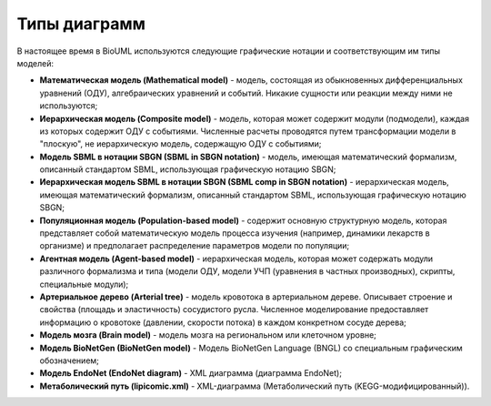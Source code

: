 Типы диаграмм
=============

.. _diagram_types:

В настоящее время в BioUML используются следующие графические нотации и соответствующим им типы моделей:

-   **Математическая модель (Mathematical model)** - модель, состоящая из обыкновенных дифференциальных уравнений (ОДУ), алгебраических уравнений и событий. Никакие сущности или реакции между ними не используются;
-   **Иерархическая модель (Composite model)** - модель, которая может содержит модули (подмодели), каждая из которых содержит ОДУ с событиями. Численные расчеты проводятся путем трансформации модели в "плоскую", не иерархическую модель, содержащую ОДУ с событиями;
-   **Модель SBML в нотации SBGN (SBML in SBGN notation)** - модель, имеющая математический формализм, описанный стандартом SBML, использующая графическую нотацию SBGN;
-   **Иерархическая модель SBML в нотации SBGN (SBML comp in SBGN notation)** - иерархическая модель, имеющая математический формализм, описанный стандартом SBML, использующая графическую нотацию SBGN;
-   **Популяционная модель (Population-based model)** - содержит основную структурную модель, которая представляет собой математическую модель процесса изучения (например, динамики лекарств в организме) и предполагает распределение параметров модели по популяции;
-   **Агентная модель (Agent-based model)** - иерархическая модель, которая может содержать модули различного формализма и типа (модели ОДУ, модели УЧП (уравнения в частных производных), скрипты, специальные модули);
-   **Артериальное дерево (Arterial tree)** - модель кровотока в артериальном дереве. Описывает строение и свойства (площадь и эластичность) сосудистого русла. Численное моделирование предоставляет информацию о кровотоке (давлении, скорости потока) в каждом конкретном сосуде дерева;
-   **Модель мозга (Brain model)** - модель мозга на региональном или клеточном уровне;
-   **Модель BioNetGen (BioNetGen model)** - Модель BioNetGen Language (BNGL) со специальным графическим обозначением;
-   **Модель EndoNet (EndoNet diagram)** - XML диаграмма (диаграмма EndoNet);
-   **Метаболический путь (lipicomic.xml)** - XML-диаграмма (Метаболический путь (KEGG-модифицированный)).

















   
   
